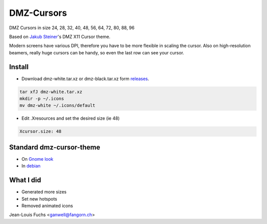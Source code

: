 ===========
DMZ-Cursors
===========

DMZ Cursors in size 24, 28, 32, 40, 48, 56, 64, 72, 80, 88, 96

Based on `Jakub Steiner`_'s DMZ X11 Cursor theme.

.. _`Jakub Steiner`: http://jimmac.musichall.cz/

.. image:: https://1042.ch/ganwell/dmz.svg
   :width: 50%
   :align: center
   :alt: DMZ White

.. image:: https://1042.ch/ganwell/dmz-aa.svg
   :width: 50%
   :align: center
   :alt: DMZ Black

Modern screens have various DPI, therefore you have to be more flexible in scaling
the cursor. Also on high-resolution beamers, really huge cursors can be handy,
so even the last row can see your cursor.

Install
=======

* Download dmz-white.tar.xz or dmz-black.tar.xz form releases_.

.. _releases: https://github.com/ganwell/dmz-cursors/releases

.. code-block:: bash

   tar xfJ dmz-white.tar.xz
   mkdir -p ~/.icons
   mv dmz-white ~/.icons/default

* Edit .Xresources and set the desired size (ie 48)

.. code-block:: text

   Xcursor.size: 48

Standard dmz-cursor-theme
=========================

* On `Gnome look`_

* In debian_

.. _`Gnome look`: https://www.gnome-look.org/p/999970/
.. _debian: https://packages.debian.org/jessie/gnome/dmz-cursor-theme

What I did
==========

* Generated more sizes

* Set new hotspots

* Removed animated icons

Jean-Louis Fuchs <ganwell@fangorn.ch>
